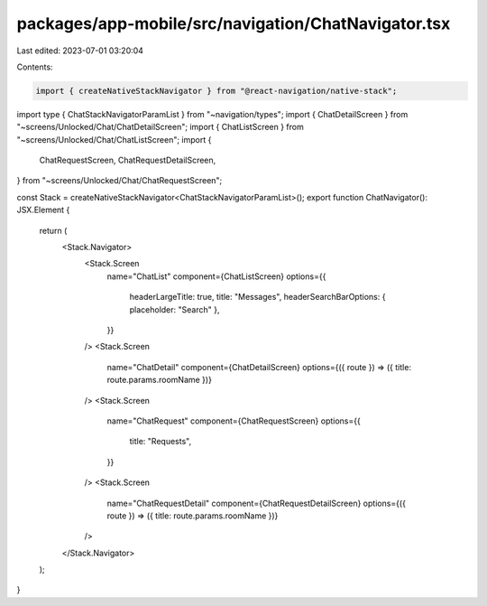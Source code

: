 packages/app-mobile/src/navigation/ChatNavigator.tsx
====================================================

Last edited: 2023-07-01 03:20:04

Contents:

.. code-block:: tsx

    import { createNativeStackNavigator } from "@react-navigation/native-stack";

import type { ChatStackNavigatorParamList } from "~navigation/types";
import { ChatDetailScreen } from "~screens/Unlocked/Chat/ChatDetailScreen";
import { ChatListScreen } from "~screens/Unlocked/Chat/ChatListScreen";
import {
  ChatRequestScreen,
  ChatRequestDetailScreen,
} from "~screens/Unlocked/Chat/ChatRequestScreen";

const Stack = createNativeStackNavigator<ChatStackNavigatorParamList>();
export function ChatNavigator(): JSX.Element {
  return (
    <Stack.Navigator>
      <Stack.Screen
        name="ChatList"
        component={ChatListScreen}
        options={{
          headerLargeTitle: true,
          title: "Messages",
          headerSearchBarOptions: { placeholder: "Search" },
        }}
      />
      <Stack.Screen
        name="ChatDetail"
        component={ChatDetailScreen}
        options={({ route }) => ({ title: route.params.roomName })}
      />
      <Stack.Screen
        name="ChatRequest"
        component={ChatRequestScreen}
        options={{
          title: "Requests",
        }}
      />
      <Stack.Screen
        name="ChatRequestDetail"
        component={ChatRequestDetailScreen}
        options={({ route }) => ({ title: route.params.roomName })}
      />
    </Stack.Navigator>
  );
}


